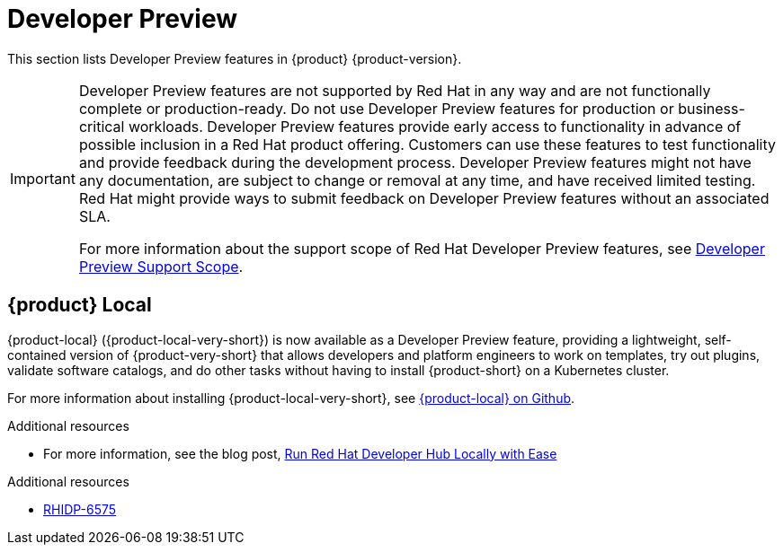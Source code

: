 :_content-type: REFERENCE
[id="developer-preview"]
= Developer Preview

This section lists Developer Preview features in {product} {product-version}.

[IMPORTANT]
====
Developer Preview features are not supported by Red Hat in any way and are not functionally complete or production-ready. Do not use Developer Preview features for production or business-critical workloads. Developer Preview features provide early access to functionality in advance of possible inclusion in a Red Hat product offering. Customers can use these features to test functionality and provide feedback during the development process. Developer Preview features might not have any documentation, are subject to change or removal at any time, and have received limited testing. Red Hat might provide ways to submit feedback on Developer Preview features without an associated SLA.

For more information about the support scope of Red Hat Developer Preview features, see link:https://access.redhat.com/support/offerings/devpreview/[Developer Preview Support Scope].
====

[id="developer-preview-rhidp-6575"]
== {product} Local

{product-local} ({product-local-very-short}) is now available as a Developer Preview feature, providing a lightweight, self-contained version of {product-very-short} that allows developers and platform engineers to work on templates, try out plugins, validate software catalogs, and do other tasks without having to install {product-short} on a Kubernetes cluster.

For more information about installing {product-local-very-short}, see link:https://github.com/redhat-developer/rhdh-local[{product-local} on Github].

.Additional resources
* For more information, see the blog post, link:https://developers.redhat.com/blog/2025/03/31/run-red-hat-developer-hub-locally-ease[Run Red Hat Developer Hub Locally with Ease]


.Additional resources
* link:https://issues.redhat.com/browse/RHIDP-6575[RHIDP-6575]



